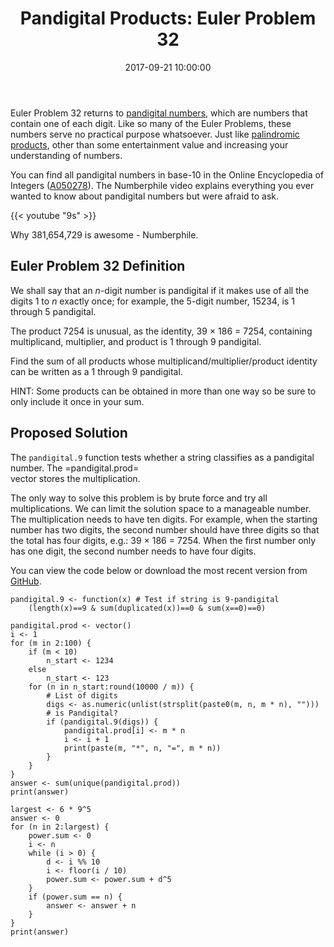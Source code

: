 #+title: Pandigital Products: Euler Problem 32
#+date: 2017-09-21 10:00:00
#+lastmod: 2020-07-18
#+categories[]: The-Devil-is-in-the-Data
#+tags[]: Numberphile Project-Euler-Solutions-in-R R-Language
#+draft: true

Euler Problem 32 returns to
[[https://lucidmanager.org/euler-problem-29-distinct-powers/][pandigital
numbers]], which are numbers that contain one of each digit. Like so
many of the Euler Problems, these numbers serve no practical purpose
whatsoever. Just like
[[https://lucidmanager.org/euler-problem-4/][palindromic products]],
other than some entertainment value and increasing your understanding of
numbers.

You can find all pandigital numbers in base-10 in the Online
Encyclopedia of Integers ([[https://oeis.org/A050278][A050278]]). The
Numberphile video explains everything you ever wanted to know about
pandigital numbers but were afraid to ask.

{{< youtube "9s" >}}

Why 381,654,729 is awesome - Numberphile.

** Euler Problem 32 Definition
   :PROPERTIES:
   :CUSTOM_ID: euler-problem-32-definition
   :END:

We shall say that an /n/-digit number is pandigital if it makes use of
all the digits 1 to /n/ exactly once; for example, the 5-digit number,
15234, is 1 through 5 pandigital.

The product 7254 is unusual, as the identity, 39 × 186 = 7254,
containing multiplicand, multiplier, and product is 1 through 9
pandigital.

Find the sum of all products whose multiplicand/multiplier/product
identity can be written as a 1 through 9 pandigital.

HINT: Some products can be obtained in more than one way so be sure to
only include it once in your sum.

** Proposed Solution
   :PROPERTIES:
   :CUSTOM_ID: proposed-solution
   :END:

The =pandigital.9= function tests whether a string classifies as a
pandigital number. The =pandigital.prod=\\
vector stores the multiplication.

The only way to solve this problem is by brute force and try all
multiplications. We can limit the solution space to a manageable number.
The multiplication needs to have ten digits. For example, when the
starting number has two digits, the second number should have three
digits so that the total has four digits, e.g.: 39 × 186 = 7254. When
the first number only has one digit, the second number needs to have
four digits.

You can view the code below or download the most recent version from
[[https://github.com/pprevos/ProjectEuler/blob/master/solutions/problem032.R][GitHub]].

#+BEGIN_EXAMPLE
  pandigital.9 <- function(x) # Test if string is 9-pandigital
      (length(x)==9 & sum(duplicated(x))==0 & sum(x==0)==0)

  pandigital.prod <- vector()
  i <- 1
  for (m in 2:100) {
      if (m < 10) 
          n_start <- 1234 
      else 
          n_start <- 123
      for (n in n_start:round(10000 / m)) {
          # List of digits
          digs <- as.numeric(unlist(strsplit(paste0(m, n, m * n), "")))
          # is Pandigital?
          if (pandigital.9(digs)) {
              pandigital.prod[i] <- m * n
              i <- i + 1
              print(paste(m, "*", n, "=", m * n))
          }
      }
  }
  answer <- sum(unique(pandigital.prod))
  print(answer)

  largest <- 6 * 9^5
  answer <- 0
  for (n in 2:largest) {
      power.sum <- 0
      i <- n
      while (i > 0) {
          d <- i %% 10
          i <- floor(i / 10)
          power.sum <- power.sum + d^5
      }
      if (power.sum == n) {
          answer <- answer + n
      }
  }
  print(answer)
#+END_EXAMPLE

